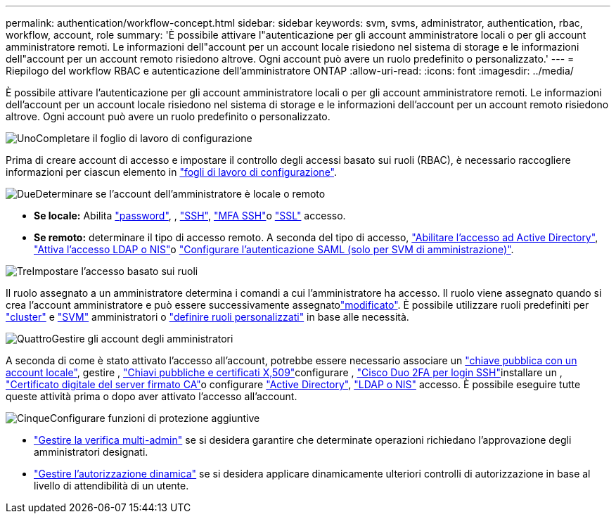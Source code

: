 ---
permalink: authentication/workflow-concept.html 
sidebar: sidebar 
keywords: svm, svms, administrator, authentication, rbac, workflow, account, role 
summary: 'È possibile attivare l"autenticazione per gli account amministratore locali o per gli account amministratore remoti. Le informazioni dell"account per un account locale risiedono nel sistema di storage e le informazioni dell"account per un account remoto risiedono altrove. Ogni account può avere un ruolo predefinito o personalizzato.' 
---
= Riepilogo del workflow RBAC e autenticazione dell'amministratore ONTAP
:allow-uri-read: 
:icons: font
:imagesdir: ../media/


[role="lead"]
È possibile attivare l'autenticazione per gli account amministratore locali o per gli account amministratore remoti. Le informazioni dell'account per un account locale risiedono nel sistema di storage e le informazioni dell'account per un account remoto risiedono altrove. Ogni account può avere un ruolo predefinito o personalizzato.

.image:https://raw.githubusercontent.com/NetAppDocs/common/main/media/number-1.png["Uno"]Completare il foglio di lavoro di configurazione
[role="quick-margin-para"]
Prima di creare account di accesso e impostare il controllo degli accessi basato sui ruoli (RBAC), è necessario raccogliere informazioni per ciascun elemento in link:config-worksheets-reference.html["fogli di lavoro di configurazione"].

.image:https://raw.githubusercontent.com/NetAppDocs/common/main/media/number-2.png["Due"]Determinare se l'account dell'amministratore è locale o remoto
[role="quick-margin-list"]
* *Se locale:* Abilita link:enable-password-account-access-task.html["password"], , link:enable-ssh-public-key-accounts-task.html["SSH"], link:mfa-overview.html["MFA SSH"]o link:enable-ssl-certificate-accounts-task.html["SSL"] accesso.
* *Se remoto:* determinare il tipo di accesso remoto. A seconda del tipo di accesso, link:grant-access-active-directory-users-groups-task.html["Abilitare l'accesso ad Active Directory"], link:grant-access-nis-ldap-user-accounts-task.html["Attiva l'accesso LDAP o NIS"]o link:../system-admin/configure-saml-authentication-task.html["Configurare l'autenticazione SAML (solo per SVM di amministrazione)"].


.image:https://raw.githubusercontent.com/NetAppDocs/common/main/media/number-3.png["Tre"]Impostare l'accesso basato sui ruoli
[role="quick-margin-para"]
Il ruolo assegnato a un amministratore determina i comandi a cui l'amministratore ha accesso. Il ruolo viene assegnato quando si crea l'account amministratore e può essere  successivamente assegnatolink:modify-role-assigned-administrator-task.html["modificato"]. È possibile utilizzare ruoli predefiniti per link:predefined-roles-cluster-administrators-concept.html["cluster"] e link:predefined-roles-svm-administrators-concept.html["SVM"] amministratori o link:define-custom-roles-task.html["definire ruoli personalizzati"] in base alle necessità.

.image:https://raw.githubusercontent.com/NetAppDocs/common/main/media/number-4.png["Quattro"]Gestire gli account degli amministratori
[role="quick-margin-para"]
A seconda di come è stato attivato l'accesso all'account, potrebbe essere necessario associare un link:manage-public-key-authentication-concept.html["chiave pubblica con un account locale"], gestire , link:manage-ssh-public-keys-and-certificates.html["Chiavi pubbliche e certificati X,509"]configurare , link:configure-cisco-duo-mfa-task.html["Cisco Duo 2FA per login SSH"]installare un , link:install-server-certificate-cluster-svm-ssl-server-task.html["Certificato digitale del server firmato CA"]o configurare link:enable-ad-users-groups-access-cluster-svm-task.html["Active Directory"], link:enable-nis-ldap-users-access-cluster-task.html["LDAP o NIS"] accesso. È possibile eseguire tutte queste attività prima o dopo aver attivato l'accesso all'account.

.image:https://raw.githubusercontent.com/NetAppDocs/common/main/media/number-5.png["Cinque"]Configurare funzioni di protezione aggiuntive
[role="quick-margin-list"]
* link:../multi-admin-verify/index.html["Gestire la verifica multi-admin"] se si desidera garantire che determinate operazioni richiedano l'approvazione degli amministratori designati.
* link:dynamic-authorization-overview.html["Gestire l'autorizzazione dinamica"] se si desidera applicare dinamicamente ulteriori controlli di autorizzazione in base al livello di attendibilità di un utente.


